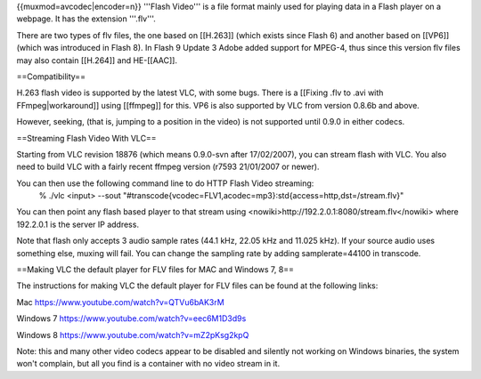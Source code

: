 {{muxmod=avcodec|encoder=n}} '''Flash Video''' is a file format mainly
used for playing data in a Flash player on a webpage. It has the
extension '''.flv'''.

There are two types of flv files, the one based on [[H.263]] (which
exists since Flash 6) and another based on [[VP6]] (which was introduced
in Flash 8). In Flash 9 Update 3 Adobe added support for MPEG-4, thus
since this version flv files may also contain [[H.264]] and HE-[[AAC]].

==Compatibility==

H.263 flash video is supported by the latest VLC, with some bugs. There
is a [[Fixing .flv to .avi with FFmpeg|workaround]] using [[ffmpeg]] for
this. VP6 is also supported by VLC from version 0.8.6b and above.

However, seeking, (that is, jumping to a position in the video) is not
supported until 0.9.0 in either codecs.

==Streaming Flash Video With VLC==

Starting from VLC revision 18876 (which means 0.9.0-svn after
17/02/2007), you can stream flash with VLC. You also need to build VLC
with a fairly recent ffmpeg version (r7593 21/01/2007 or newer).

You can then use the following command line to do HTTP Flash Video streaming:
   % ./vlc <input> --sout
   "#transcode{vcodec=FLV1,acodec=mp3}:std{access=http,dst=/stream.flv}"

You can then point any flash based player to that stream using
<nowiki>http://192.2.0.1:8080/stream.flv\ </nowiki> where 192.2.0.1 is
the server IP address.

Note that flash only accepts 3 audio sample rates (44.1 kHz, 22.05 kHz
and 11.025 kHz). If your source audio uses something else, muxing will
fail. You can change the sampling rate by adding samplerate=44100 in
transcode.

==Making VLC the default player for FLV files for MAC and Windows 7, 8==

The instructions for making VLC the default player for FLV files can be
found at the following links:

Mac https://www.youtube.com/watch?v=QTVu6bAK3rM

Windows 7 https://www.youtube.com/watch?v=eec6M1D3d9s

Windows 8 https://www.youtube.com/watch?v=mZ2pKsg2kpQ

Note: this and many other video codecs appear to be disabled and
silently not working on Windows binaries, the system won't complain, but
all you find is a container with no video stream in it.
